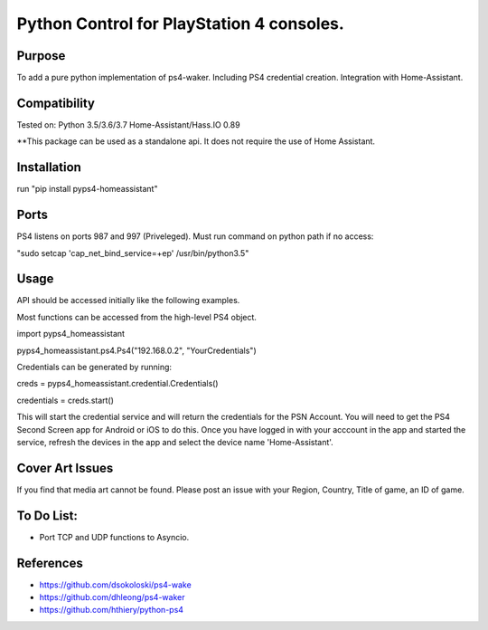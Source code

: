 Python Control for PlayStation 4 consoles.
============================

|BuildStatus| |PypiVersion| |PyPiPythonVersions|

Purpose
----------
To add a pure python implementation of ps4-waker. Including PS4 credential creation.
Integration with Home-Assistant. 

Compatibility
----------
Tested on:
Python 3.5/3.6/3.7
Home-Assistant/Hass.IO 0.89


**This package can be used as a standalone api. It does not require the use of Home Assistant.

Installation
----------
run "pip install pyps4-homeassistant"

Ports
----------
PS4 listens on ports 987 and 997 (Priveleged).
Must run command on python path if no access:

"sudo setcap 'cap_net_bind_service=+ep' /usr/bin/python3.5"

Usage
----------
API should be accessed initially like the following examples.

Most functions can be accessed from the high-level PS4 object.


import pyps4_homeassistant

pyps4_homeassistant.ps4.Ps4("192.168.0.2", "YourCredentials")


Credentials can be generated by running:

creds = pyps4_homeassistant.credential.Credentials()

credentials = creds.start()

This will start the credential service and will return the credentials for the PSN Account. You will need to get the PS4 Second Screen app for Android or iOS to do this. Once you have logged in with your acccount in the app and started the service, refresh the devices in the app and select the device name 'Home-Assistant'. 



Cover Art Issues
----------
If you find that media art cannot be found. Please post an issue with your Region, Country, Title of game, an ID of game.

To Do List:
----------
- Port TCP and UDP functions to Asyncio.



References
----------

- https://github.com/dsokoloski/ps4-wake
- https://github.com/dhleong/ps4-waker
- https://github.com/hthiery/python-ps4

.. _ps4-waker: https://github.com/dhleong/ps4-waker

.. |BuildStatus| image:: https://travis-ci.org/ktnrg45/pyps4-homeassistant.png?branch=master
                 :target: https://travis-ci.org/ktnrg45/pyps4-homeassistant
.. |PyPiVersion| image:: https://badge.fury.io/py/pyps4-homeassistant.svg
                 :target: http://badge.fury.io/py/pyps4-homeassistant
.. |PyPiPythonVersions| image:: https://img.shields.io/pypi/pyversions/pyps4-homeassistant.svg
                        :alt: Python versions
                        :target: http://badge.fury.io/py/pyps4-homeassistant
